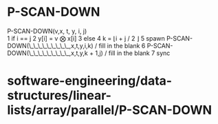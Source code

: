 * P-SCAN-DOWN

P-SCAN-DOWN(v,x, t, y, i, j)\\
1 if i == j 2 y[i] = v ⨂ x[i] 3 else 4 k = ⌊i + j / 2 ⌋ 5 spawn
P-SCAN-DOWN(\_\_\_\_\_\_\_\_\_,x,t,y,i,k) / fill in the blank 6
P-SCAN-DOWN(\_\_\_\_\_\_\_\_\_,x,t,y,k + 1,j) / fill in the blank 7 sync

* software-engineering/data-structures/linear-lists/array/parallel/P-SCAN-DOWN
